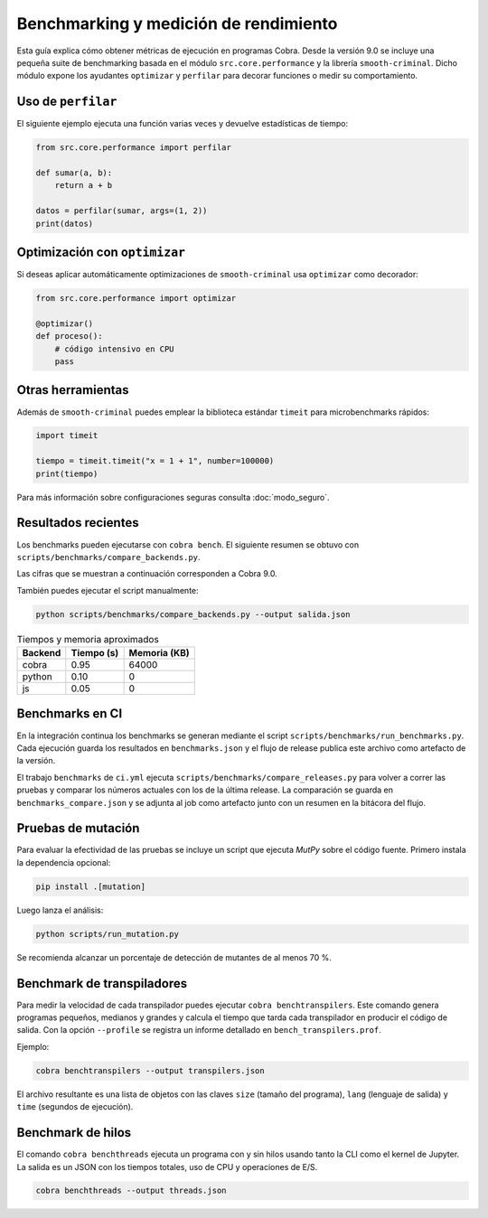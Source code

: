 Benchmarking y medición de rendimiento
======================================

Esta guía explica cómo obtener métricas de ejecución en programas Cobra.
Desde la versión 9.0 se incluye una pequeña suite de benchmarking basada en el
módulo ``src.core.performance`` y la librería ``smooth-criminal``. Dicho módulo
expone los ayudantes ``optimizar`` y ``perfilar`` para decorar funciones o medir
su comportamiento.

Uso de ``perfilar``
-------------------

El siguiente ejemplo ejecuta una función varias veces y devuelve estadísticas
de tiempo:

.. code-block:: python

    from src.core.performance import perfilar

    def sumar(a, b):
        return a + b

    datos = perfilar(sumar, args=(1, 2))
    print(datos)

Optimización con ``optimizar``
------------------------------

Si deseas aplicar automáticamente optimizaciones de ``smooth-criminal`` usa
``optimizar`` como decorador:

.. code-block:: python

    from src.core.performance import optimizar

    @optimizar()
    def proceso():
        # código intensivo en CPU
        pass

Otras herramientas
------------------

Además de ``smooth-criminal`` puedes emplear la biblioteca estándar
``timeit`` para microbenchmarks rápidos:

.. code-block:: python

    import timeit

    tiempo = timeit.timeit("x = 1 + 1", number=100000)
    print(tiempo)

Para más información sobre configuraciones seguras consulta
:doc:`modo_seguro`.

Resultados recientes
--------------------

Los benchmarks pueden ejecutarse con ``cobra bench``. El siguiente
resumen se obtuvo con ``scripts/benchmarks/compare_backends.py``.

Las cifras que se muestran a continuación corresponden a Cobra 9.0.

También puedes ejecutar el script manualmente:

.. code-block:: bash

   python scripts/benchmarks/compare_backends.py --output salida.json

.. list-table:: Tiempos y memoria aproximados
   :header-rows: 1

   * - Backend
     - Tiempo (s)
     - Memoria (KB)
   * - cobra
     - 0.95
     - 64000
   * - python
     - 0.10
     - 0
   * - js
     - 0.05
     - 0

Benchmarks en CI
----------------

En la integración continua los benchmarks se generan mediante el
script ``scripts/benchmarks/run_benchmarks.py``. Cada ejecución guarda
los resultados en ``benchmarks.json`` y el flujo de release publica este
archivo como artefacto de la versión.

El trabajo ``benchmarks`` de ``ci.yml`` ejecuta
``scripts/benchmarks/compare_releases.py`` para volver a correr las
pruebas y comparar los números actuales con los de la última release.
La comparación se guarda en ``benchmarks_compare.json`` y se adjunta al
job como artefacto junto con un resumen en la bitácora del flujo.


Pruebas de mutación
-------------------

Para evaluar la efectividad de las pruebas se incluye un script que ejecuta
`MutPy` sobre el código fuente. Primero instala la dependencia opcional:

.. code-block:: bash

   pip install .[mutation]

Luego lanza el análisis:

.. code-block:: bash

   python scripts/run_mutation.py

Se recomienda alcanzar un porcentaje de detección de mutantes de al
menos 70 %.

Benchmark de transpiladores
---------------------------

Para medir la velocidad de cada transpilador puedes ejecutar ``cobra
benchtranspilers``. Este comando genera programas pequeños, medianos y
grandes y calcula el tiempo que tarda cada transpilador en producir el
código de salida. Con la opción ``--profile`` se registra un informe
detallado en ``bench_transpilers.prof``.

Ejemplo:

.. code-block:: bash

   cobra benchtranspilers --output transpilers.json

El archivo resultante es una lista de objetos con las claves
``size`` (tamaño del programa), ``lang`` (lenguaje de salida) y
``time`` (segundos de ejecución).

Benchmark de hilos
------------------

El comando ``cobra benchthreads`` ejecuta un programa con y sin hilos
usando tanto la CLI como el kernel de Jupyter. La salida es un JSON con
los tiempos totales, uso de CPU y operaciones de E/S.

.. code-block:: bash

   cobra benchthreads --output threads.json


